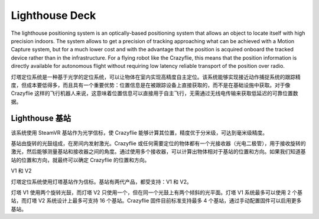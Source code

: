 Lighthouse Deck
===============

The lighthouse positioning system is an optically-based positioning system that allows an object to locate itself with high precision indoors. The system allows to get a precision of tracking approaching what can be achieved with a Motion Capture system, but for a much lower cost and with the advantage that the position is acquired onboard the tracked device rather than in the infrastructure. For a flying robot like the Crazyflie, this means that the position information is directly available for autonomous flight without requiring low latency reliable transport of the position over radio.

灯塔定位系统是一种基于光学的定位系统，可以让物体在室内实现高精度自主定位。该系统能够实现接近动作捕捉系统的跟踪精度，但成本要低得多，而且具有一个重要优势：位置信息是在被跟踪设备上直接获取的，而不是在基础设施中获取。对于像 Crazyflie 这样的飞行机器人来说，这意味着位置信息可以直接用于自主飞行，无需通过无线电传输来获取低延迟的可靠位置数据。

.. figure:: ../../images/deck/lighthouse_deck.png
   :align: center
   :alt: lighthouse 定位系统
   :figclass: align-center


Lighthouse 基站
----------------

该系统使用 SteamVR 基站作为光学信标，使 Crazyflie 能够计算其位置，精度优于分米级，可达到毫米级精度。

基站由旋转的光鼓组成，在房间内发射激光。Crazyflie 或任何需要定位的物体都有一个光接收器（光电二极管），用于接收旋转的激光，然后能够测量基站和接收器之间的角度。通过使用多个接收器，可以计算出物体相对于基站的位置和方向。如果我们知道基站的位置和方向，就最终可以确定 Crazyflie 的位置和方向。

V1 和 V2

灯塔定位系统使用灯塔基站作为信标。基站有两代产品，都受支持：V1 和 V2。

灯塔 V1 使用两个旋转光鼓，而灯塔 V2 只使用一个，但在同一个光鼓上有两个倾斜的光平面。灯塔 V1 系统最多可以使用 2 个基站，而灯塔 V2 系统设计上最多可支持 16 个基站。Crazyflie 固件目前标准支持最多 4 个基站，通过手动配置固件可以启用更多基站。

+------------------+------------------+------------------+--------------------------------------------------------+
| 特性             | 灯塔 V1          | 灯塔 V2          | 备注                                                   |
+==================+==================+==================+========================================================+
| 范围             | ~6米             | 6米              | V1范围取决于环境。V2设计范围为6米                      |
+------------------+------------------+------------------+--------------------------------------------------------+
| 定位频率         | 30Hz (2个基站)    | ~50Hz            | V2频率与基站数量无关                                   |
+------------------+------------------+------------------+--------------------------------------------------------+
| 基站数量         | 1 - 2            | 1 - 4            | V2硬件最多支持16个，可在Crazyflie固件中配置            |
+------------------+------------------+------------------+--------------------------------------------------------+
| 水平视角         | 120°             | 150°             |                                                        |
+------------------+------------------+------------------+--------------------------------------------------------+
| 垂直视角         | 120°             | 110°             |                                                        |
+------------------+------------------+------------------+--------------------------------------------------------+

